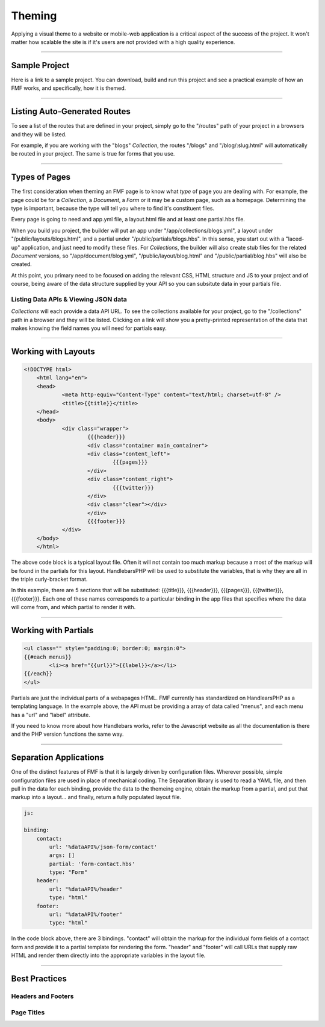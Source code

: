 Theming
=======

Applying a visual theme to a website or mobile-web application is a critical aspect of the success of the project.  It won't matter how scalable the site is if it's users are not provided with a high quality experience.

---------

Sample Project
++++++++++++++

Here is a link to a sample project. You can download, build and run this project and see a practical example of how an FMF works, and specifically, how it is themed.

---------

Listing Auto-Generated Routes
+++++++++++++++++++++++++++++

To see a list of the routes that are defined in your project, simply go to the "/routes" path of your project in a browsers and they will be listed.

For example, if you are working with the "blogs" *Collection*, the routes "/blogs" and "/blog/:slug.html" will automatically be routed in your project.  The same is true for forms that you use.

----------

Types of Pages
++++++++++++++

The first consideration when theming an FMF page is to know what *type* of page you are dealing with.  For example, the page could be for a *Collection*, a *Document*, a *Form* or it may be a custom page, such as a homepage.  Determining the type is important, because the type will tell you where to find it's constituent files.  

Every page is going to need and app.yml file, a layout.html file and at least one partial.hbs file.  

When you build you project, the builder will put an app under "/app/collections/blogs.yml", a layout under "/public/layouts/blogs.html", and a partial under "/public/partials/blogs.hbs".  In this sense, you start out with a "laced-up" application, and just need to modify these files.  For *Collections*, the builder will also create stub files for the related *Document* versions, so "/app/document/blog.yml", "/public/layout/blog.html" and "/public/partial/blog.hbs" will also be created.

At this point, you primary need to be focused on adding the relevant CSS, HTML structure and JS to your project and of course, being aware of the data structure supplied by your API so you can subsitute data in your partials file.

Listing Data APIs & Viewing JSON data
*************************************

*Collections* will each provide a data API URL.  To see the collections available for your project, go to the "/collections" path in a browser and they will be listed.  Clicking on a link will show you a pretty-printed representation of the data that makes knowing the field names you will need for partials easy.

---------

Working with Layouts
++++++++++++++++++++

.. code-block:: html

    <!DOCTYPE html>
	<html lang="en">
	<head>
		<meta http-equiv="Content-Type" content="text/html; charset=utf-8" />
		<title>{{title}}</title>
	</head>
	<body>
		<div class="wrapper">
	  		{{{header}}}
	  		<div class="container main_container">
	    		<div class="content_left">
	    			{{{pages}}}
	    		</div>
	    		<div class="content_right">
	    			{{{twitter}}}
	    		</div>
	    		<div class="clear"></div>
	  		</div>
	  		{{{footer}}}
		</div>
	</body>
	</html>

The above code block is a typical layout file.  Often it will not contain too much markup because a most of the markup will be found in the partials for this layout.  HandlebarsPHP will be used to substitute the variables, that is why they are all in the triple curly-bracket format.  

In this example, there are 5 sections that will be substituted: {{{title}}}, {{{header}}}, {{{pages}}}, {{{twitter}}}, {{{footer}}}.  Each one of these names corresponds to a particular binding in the app files that specifies where the data will come from, and which partial to render it with.

---------

Working with Partials
+++++++++++++++++++++

.. code-block:: html

	<ul class="" style="padding:0; border:0; margin:0">
	{{#each menus}}
		<li><a href="{{url}}">{{label}}</a></li>
	{{/each}}
	</ul>

Partials are just the individual parts of a webapages HTML.  FMF currently has standardized on HandlearsPHP as a templating language.  In the example above, the API must be providing a array of data called "menus", and each menu has a "url" and "label" attribute.

If you need to know more about how Handlebars works, refer to the Javascript website as all the documentation is there and the PHP version functions the same way.

----------

Separation Applications
+++++++++++++++++++++++

One of the distinct features of FMF is that it is largely driven by configuration files.  Wherever possible, simple configuration files are used in place of mechanical coding.  The Separation library is used to read a YAML file, and then pull in the data for each binding, provide the data to the themeing engine, obtain the markup from a partial, and put that markup into a layout... and finally, return a fully populated layout file.

.. code-block:: yaml

  js:

  binding:
      contact:
          url: '%dataAPI%/json-form/contact'
          args: []
          partial: 'form-contact.hbs'
          type: "Form"
      header:
          url: "%dataAPI%/header"
          type: "html"
      footer:
          url: "%dataAPI%/footer"
          type: "html"

In the code block above, there are 3 bindings.  "contact" will obtain the markup for the individual form fields of a contact form and provide it to a partial template for rendering the form.  "header" and "footer" will call URLs that supply raw HTML and render them directly into the appropriate variables in the layout file.

---------

Best Practices
++++++++++++++

Headers and Footers
*******************

Page Titles
***********